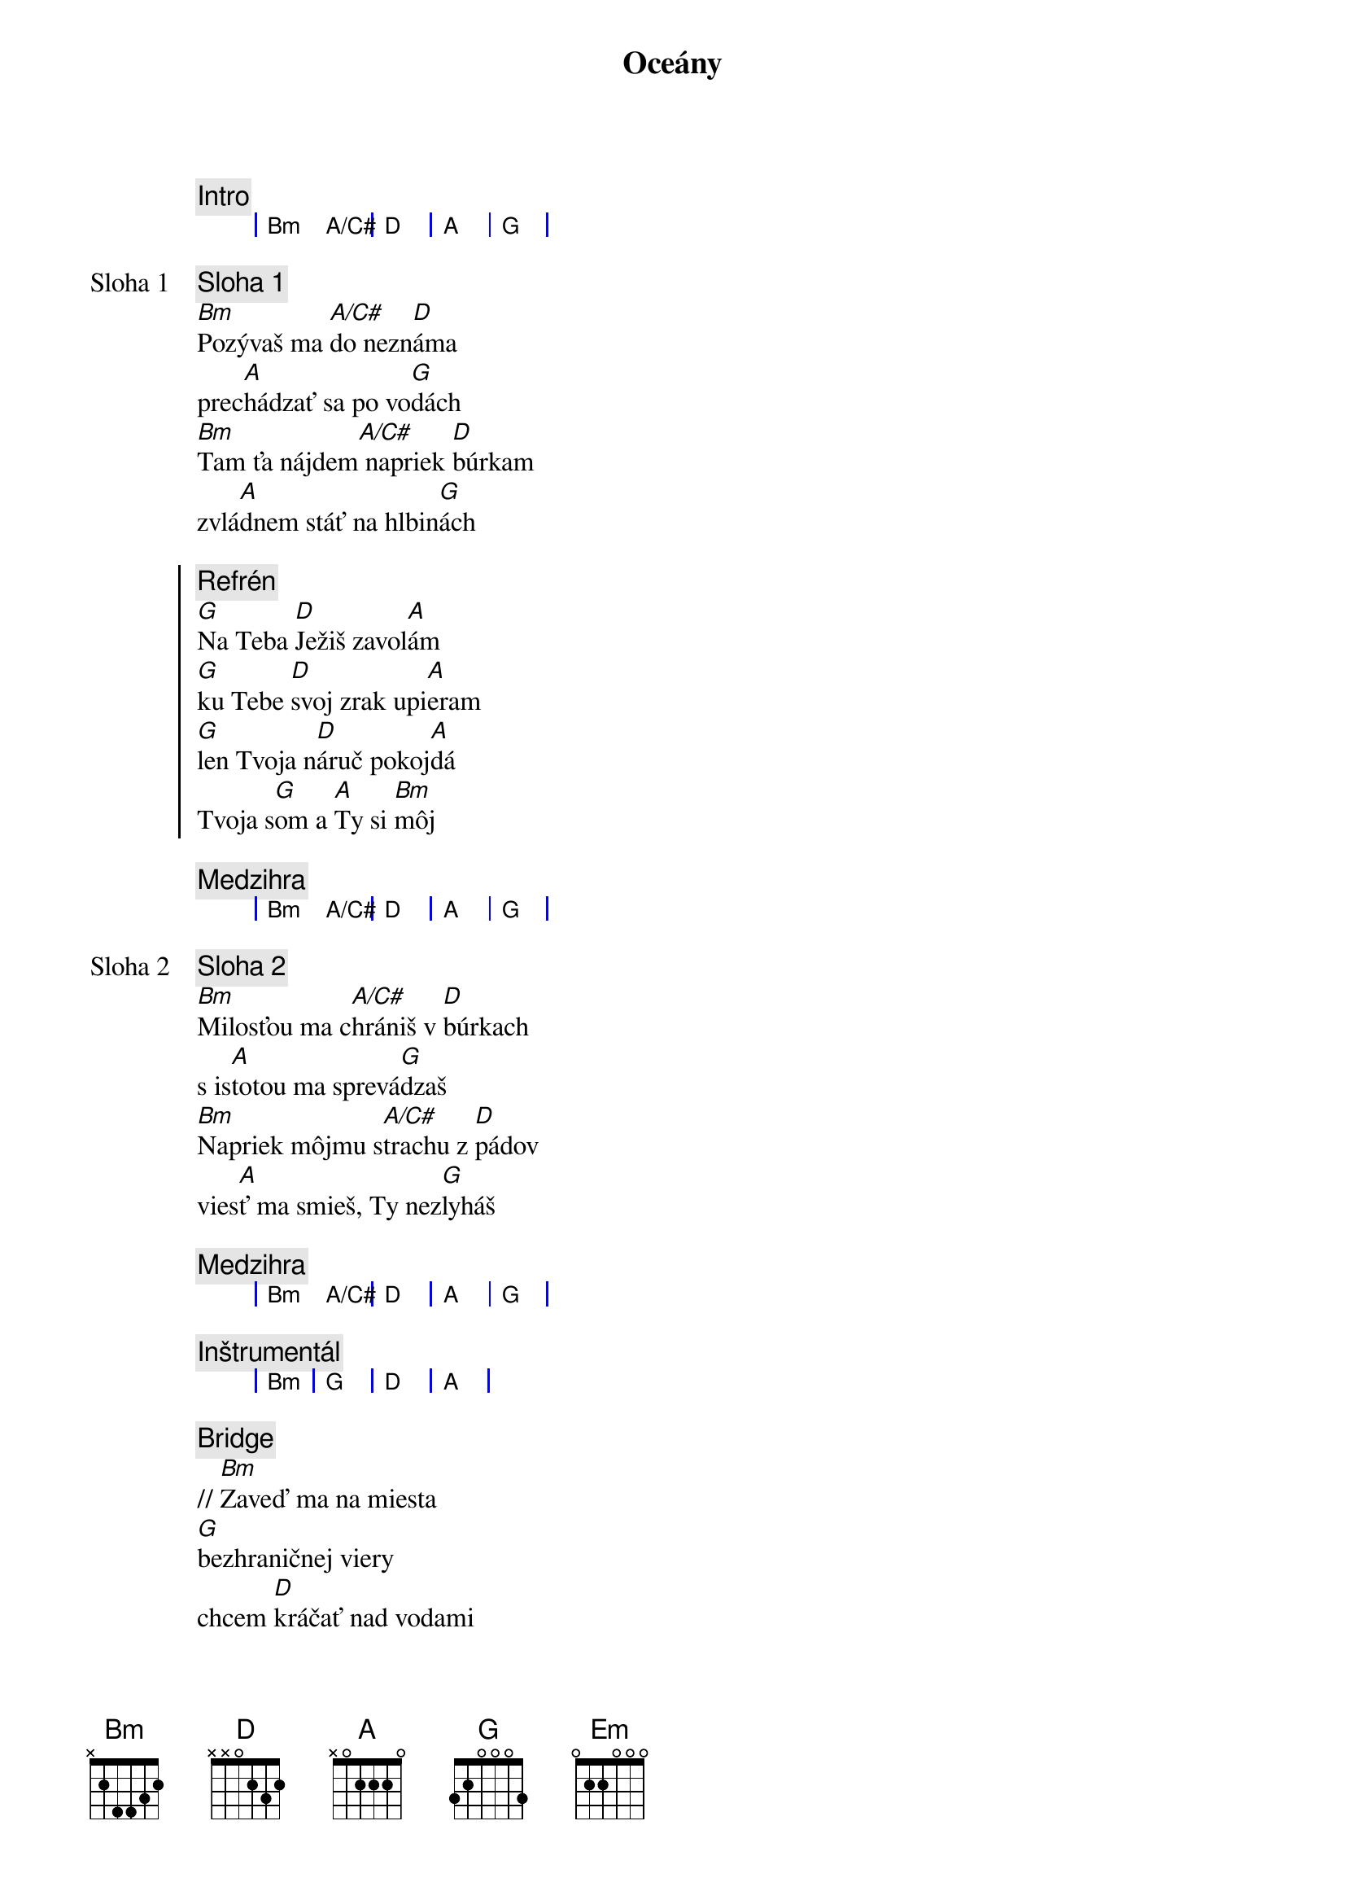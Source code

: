{title: Oceány}

{comment: Intro}
{sog}
| Bm A/C# | D | A  | G | 
{eog}

{start_of_verse: Sloha 1}
{comment: Sloha 1}
[Bm]Pozývaš ma [A/C#]do nezn[D]áma
prec[A]hádzať sa po vo[G]dách
[Bm]Tam ťa nájdem[A/C#] napriek [D]búrkam
zvlá[A]dnem stáť na hlbin[G]ách
{end_of_verse}

{soc}
{comment: Refrén}
[G]Na Teba [D]Ježiš zavol[A]ám
[G]ku Tebe [D]svoj zrak upi[A]eram
[G]len Tvoja n[D]áruč pokoj[A]dá
Tvoja s[G]om a [A]Ty si [Bm]môj
{eoc}

{comment: Medzihra}
{sog}
| Bm A/C# | D | A  | G | 
{eog}

{start_of_verse: Sloha 2}
{comment: Sloha 2}
[Bm]Milosťou ma c[A/C#]hrániš v [D]búrkach
s is[A]totou ma sprevá[G]dzaš
[Bm]Napriek môjmu s[A/C#]trachu z [D]pádov
vies[A]ť ma smieš, Ty nez[G]lyháš
{end_of_verse}

{comment: Medzihra}
{sog}
| Bm A/C# | D | A  | G | 
{eog}

{comment: Inštrumentál}
{sog}
| Bm | G | D  | A | 
{eog}

{sob}
{comment: Bridge}
// [Bm]Zaveď ma na miesta
[G]bezhraničnej viery
chcem [D]kráčať nad vodami
tam [A]kam ma zavoláš.

[Bm]Vezmi hlbšie, než sa
[G]odvažujem prosiť
len [D]v Tvojej prítomnosti
moja [A]viera narastá. //
{eob}

{sob}
{comment: Bridge 2}
// [G]Zaveď ma na miesta
[D]bezhraničnej viery
chcem [A]kráčať nad vodami
tam [Em]kam ma zavoláš

[G]Vezmi hlbšie, než sa
[D]odvažujem prosiť
len [A]v Tvojej prítomnosti
moja [Em]viera narastá. //
{eob}

{comment: Instrumental}
{sog}
| Bm A | D | A  | Em | 
{eog}

{comment: Bridge 3}
// [Bm]Zaveď ma na miesta
[A]bezhraničnej viery
chcem [D]kráčať nad vodami
tam [A]kam ma zavoláš.

[Bm]Vezmi hlbšie, než sa
[A]odvažujem prosiť
len [D]v Tvojej prítomnosti
moja [Em]viera narastá. //
{eob}

